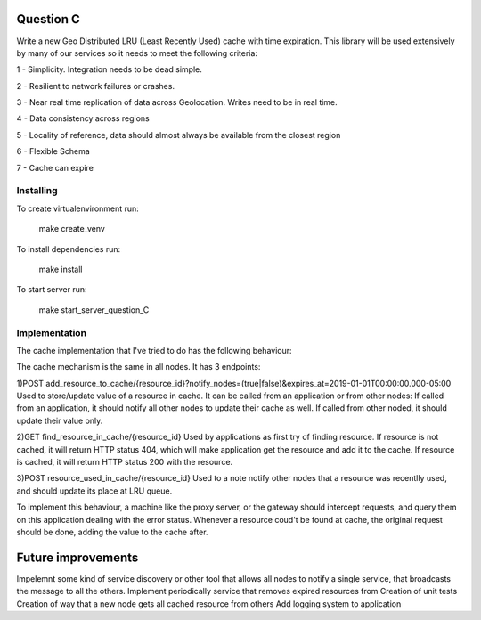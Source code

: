 =========================================================
Question C
=========================================================
Write a new Geo Distributed LRU (Least Recently Used) cache with time expiration. This library will be used extensively by many of our services so it needs to meet the following criteria:

1 - Simplicity. Integration needs to be dead simple.

2 - Resilient to network failures or crashes.

3 - Near real time replication of data across Geolocation. Writes need to be in real time.

4 - Data consistency across regions

5 - Locality of reference, data should almost always be available from the closest region

6 - Flexible Schema

7 - Cache can expire

Installing
==========

To create virtualenvironment run:


   make create_venv

To install dependencies run:


   make install

To start server run:


   make start_server_question_C

Implementation
==================
The cache implementation that I've tried to do has the following behaviour:

The cache mechanism is the same in all nodes. 
It has 3 endpoints: 

1)POST add_resource_to_cache/{resource_id}?notify_nodes=(true|false)&expires_at=2019-01-01T00:00:00.000-05:00
Used to store/update value of a resource in cache.
It can be called from an application or from other nodes:
If called from an application, it should notify all other nodes to update their cache as well.
If called from other noded, it should update their value only.

2)GET find_resource_in_cache/{resource_id}
Used by applications as first try of finding resource. 
If resource is not cached, it will return HTTP status 404, which will make application get the resource and add it to the cache.
If resource is cached, it will return HTTP status 200 with the resource.

3)POST resource_used_in_cache/{resource_id}
Used to a note notify other nodes that a resource was recentlly used, and should update its place at LRU queue.


To implement this behaviour, a machine like the proxy server, or the gateway should intercept requests, and query them on this application dealing with the error status.
Whenever a resource coud't be found at cache, the original request should be done, adding the value to the cache after.

===================
Future improvements 
===================
Impelemnt some kind of service discovery or other tool that allows all nodes to notify a single service, that broadcasts the message to all the others.
Implement periodically service that removes expired resources from 
Creation of unit tests
Creation of way that a new node gets all cached resource from others
Add logging system to application